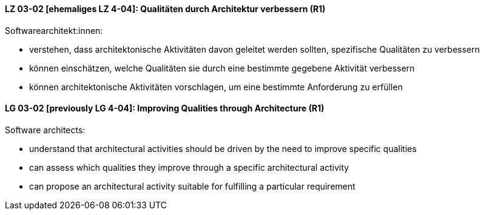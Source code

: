 // tag::DE[]
[[LZ-03-02]]
==== LZ 03-02 [ehemaliges LZ 4-04]: Qualitäten durch Architektur verbessern (R1)

Softwarearchitekt:innen:

* verstehen, dass architektonische Aktivitäten davon geleitet werden
  sollten, spezifische Qualitäten zu verbessern
* können einschätzen, welche Qualitäten sie durch eine bestimmte
  gegebene Aktivität verbessern
* können architektonische Aktivitäten vorschlagen, um eine bestimmte
  Anforderung zu erfüllen

// end::DE[]

// tag::EN[]
[[LG-03-02]]
==== LG 03-02 [previously LG 4-04]: Improving Qualities through Architecture (R1)

Software architects:

* understand that architectural activities should be driven by the need
  to improve specific qualities
* can assess which qualities they improve through a specific
  architectural activity
* can propose an architectural activity suitable for fulfilling a
  particular requirement

// end::EN[]
